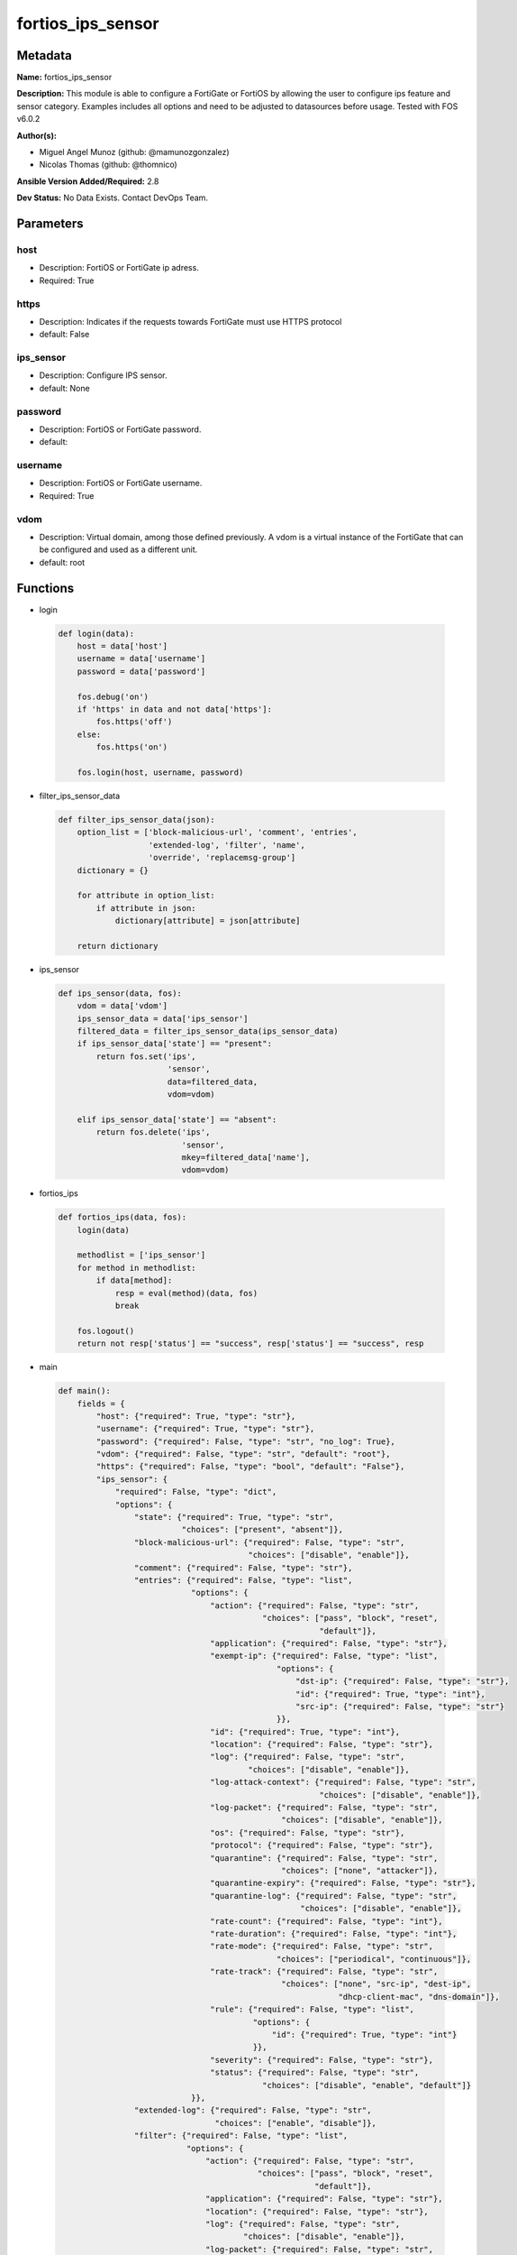 ==================
fortios_ips_sensor
==================


Metadata
--------




**Name:** fortios_ips_sensor

**Description:** This module is able to configure a FortiGate or FortiOS by allowing the user to configure ips feature and sensor category. Examples includes all options and need to be adjusted to datasources before usage. Tested with FOS v6.0.2


**Author(s):** 

- Miguel Angel Munoz (github: @mamunozgonzalez)

- Nicolas Thomas (github: @thomnico)



**Ansible Version Added/Required:** 2.8

**Dev Status:** No Data Exists. Contact DevOps Team.

Parameters
----------

host
++++

- Description: FortiOS or FortiGate ip adress.

  

- Required: True

https
+++++

- Description: Indicates if the requests towards FortiGate must use HTTPS protocol

  

- default: False

ips_sensor
++++++++++

- Description: Configure IPS sensor.

  

- default: None

password
++++++++

- Description: FortiOS or FortiGate password.

  

- default: 

username
++++++++

- Description: FortiOS or FortiGate username.

  

- Required: True

vdom
++++

- Description: Virtual domain, among those defined previously. A vdom is a virtual instance of the FortiGate that can be configured and used as a different unit.

  

- default: root




Functions
---------




- login

 .. code-block:: python

    def login(data):
        host = data['host']
        username = data['username']
        password = data['password']
    
        fos.debug('on')
        if 'https' in data and not data['https']:
            fos.https('off')
        else:
            fos.https('on')
    
        fos.login(host, username, password)
    
    

- filter_ips_sensor_data

 .. code-block:: python

    def filter_ips_sensor_data(json):
        option_list = ['block-malicious-url', 'comment', 'entries',
                       'extended-log', 'filter', 'name',
                       'override', 'replacemsg-group']
        dictionary = {}
    
        for attribute in option_list:
            if attribute in json:
                dictionary[attribute] = json[attribute]
    
        return dictionary
    
    

- ips_sensor

 .. code-block:: python

    def ips_sensor(data, fos):
        vdom = data['vdom']
        ips_sensor_data = data['ips_sensor']
        filtered_data = filter_ips_sensor_data(ips_sensor_data)
        if ips_sensor_data['state'] == "present":
            return fos.set('ips',
                           'sensor',
                           data=filtered_data,
                           vdom=vdom)
    
        elif ips_sensor_data['state'] == "absent":
            return fos.delete('ips',
                              'sensor',
                              mkey=filtered_data['name'],
                              vdom=vdom)
    
    

- fortios_ips

 .. code-block:: python

    def fortios_ips(data, fos):
        login(data)
    
        methodlist = ['ips_sensor']
        for method in methodlist:
            if data[method]:
                resp = eval(method)(data, fos)
                break
    
        fos.logout()
        return not resp['status'] == "success", resp['status'] == "success", resp
    
    

- main

 .. code-block:: python

    def main():
        fields = {
            "host": {"required": True, "type": "str"},
            "username": {"required": True, "type": "str"},
            "password": {"required": False, "type": "str", "no_log": True},
            "vdom": {"required": False, "type": "str", "default": "root"},
            "https": {"required": False, "type": "bool", "default": "False"},
            "ips_sensor": {
                "required": False, "type": "dict",
                "options": {
                    "state": {"required": True, "type": "str",
                              "choices": ["present", "absent"]},
                    "block-malicious-url": {"required": False, "type": "str",
                                            "choices": ["disable", "enable"]},
                    "comment": {"required": False, "type": "str"},
                    "entries": {"required": False, "type": "list",
                                "options": {
                                    "action": {"required": False, "type": "str",
                                               "choices": ["pass", "block", "reset",
                                                           "default"]},
                                    "application": {"required": False, "type": "str"},
                                    "exempt-ip": {"required": False, "type": "list",
                                                  "options": {
                                                      "dst-ip": {"required": False, "type": "str"},
                                                      "id": {"required": True, "type": "int"},
                                                      "src-ip": {"required": False, "type": "str"}
                                                  }},
                                    "id": {"required": True, "type": "int"},
                                    "location": {"required": False, "type": "str"},
                                    "log": {"required": False, "type": "str",
                                            "choices": ["disable", "enable"]},
                                    "log-attack-context": {"required": False, "type": "str",
                                                           "choices": ["disable", "enable"]},
                                    "log-packet": {"required": False, "type": "str",
                                                   "choices": ["disable", "enable"]},
                                    "os": {"required": False, "type": "str"},
                                    "protocol": {"required": False, "type": "str"},
                                    "quarantine": {"required": False, "type": "str",
                                                   "choices": ["none", "attacker"]},
                                    "quarantine-expiry": {"required": False, "type": "str"},
                                    "quarantine-log": {"required": False, "type": "str",
                                                       "choices": ["disable", "enable"]},
                                    "rate-count": {"required": False, "type": "int"},
                                    "rate-duration": {"required": False, "type": "int"},
                                    "rate-mode": {"required": False, "type": "str",
                                                  "choices": ["periodical", "continuous"]},
                                    "rate-track": {"required": False, "type": "str",
                                                   "choices": ["none", "src-ip", "dest-ip",
                                                               "dhcp-client-mac", "dns-domain"]},
                                    "rule": {"required": False, "type": "list",
                                             "options": {
                                                 "id": {"required": True, "type": "int"}
                                             }},
                                    "severity": {"required": False, "type": "str"},
                                    "status": {"required": False, "type": "str",
                                               "choices": ["disable", "enable", "default"]}
                                }},
                    "extended-log": {"required": False, "type": "str",
                                     "choices": ["enable", "disable"]},
                    "filter": {"required": False, "type": "list",
                               "options": {
                                   "action": {"required": False, "type": "str",
                                              "choices": ["pass", "block", "reset",
                                                          "default"]},
                                   "application": {"required": False, "type": "str"},
                                   "location": {"required": False, "type": "str"},
                                   "log": {"required": False, "type": "str",
                                           "choices": ["disable", "enable"]},
                                   "log-packet": {"required": False, "type": "str",
                                                  "choices": ["disable", "enable"]},
                                   "name": {"required": True, "type": "str"},
                                   "os": {"required": False, "type": "str"},
                                   "protocol": {"required": False, "type": "str"},
                                   "quarantine": {"required": False, "type": "str",
                                                  "choices": ["none", "attacker"]},
                                   "quarantine-expiry": {"required": False, "type": "int"},
                                   "quarantine-log": {"required": False, "type": "str",
                                                      "choices": ["disable", "enable"]},
                                   "severity": {"required": False, "type": "str"},
                                   "status": {"required": False, "type": "str",
                                              "choices": ["disable", "enable", "default"]}
                               }},
                    "name": {"required": True, "type": "str"},
                    "override": {"required": False, "type": "list",
                                 "options": {
                                     "action": {"required": False, "type": "str",
                                                "choices": ["pass", "block", "reset"]},
                                     "exempt-ip": {"required": False, "type": "list",
                                                   "options": {
                                                       "dst-ip": {"required": False, "type": "str"},
                                                       "id": {"required": True, "type": "int"},
                                                       "src-ip": {"required": False, "type": "str"}
                                                   }},
                                     "log": {"required": False, "type": "str",
                                             "choices": ["disable", "enable"]},
                                     "log-packet": {"required": False, "type": "str",
                                                    "choices": ["disable", "enable"]},
                                     "quarantine": {"required": False, "type": "str",
                                                    "choices": ["none", "attacker"]},
                                     "quarantine-expiry": {"required": False, "type": "int"},
                                     "quarantine-log": {"required": False, "type": "str",
                                                        "choices": ["disable", "enable"]},
                                     "rule-id": {"required": True, "type": "int"},
                                     "status": {"required": False, "type": "str",
                                                "choices": ["disable", "enable"]}
                                 }},
                    "replacemsg-group": {"required": False, "type": "str"}
    
                }
            }
        }
    
        module = AnsibleModule(argument_spec=fields,
                               supports_check_mode=False)
        try:
            from fortiosapi import FortiOSAPI
        except ImportError:
            module.fail_json(msg="fortiosapi module is required")
    
        global fos
        fos = FortiOSAPI()
    
        is_error, has_changed, result = fortios_ips(module.params, fos)
    
        if not is_error:
            module.exit_json(changed=has_changed, meta=result)
        else:
            module.fail_json(msg="Error in repo", meta=result)
    
    



Module Source Code
------------------

.. code-block:: python

    #!/usr/bin/python
    from __future__ import (absolute_import, division, print_function)
    # Copyright 2018 Fortinet, Inc.
    #
    # This program is free software: you can redistribute it and/or modify
    # it under the terms of the GNU General Public License as published by
    # the Free Software Foundation, either version 3 of the License, or
    # (at your option) any later version.
    #
    # This program is distributed in the hope that it will be useful,
    # but WITHOUT ANY WARRANTY; without even the implied warranty of
    # MERCHANTABILITY or FITNESS FOR A PARTICULAR PURPOSE.  See the
    # GNU General Public License for more details.
    #
    # You should have received a copy of the GNU General Public License
    # along with this program.  If not, see <https://www.gnu.org/licenses/>.
    #
    # the lib use python logging can get it if the following is set in your
    # Ansible config.
    
    __metaclass__ = type
    
    ANSIBLE_METADATA = {'status': ['preview'],
                        'supported_by': 'community',
                        'metadata_version': '1.1'}
    
    DOCUMENTATION = '''
    ---
    module: fortios_ips_sensor
    short_description: Configure IPS sensor.
    description:
        - This module is able to configure a FortiGate or FortiOS by
          allowing the user to configure ips feature and sensor category.
          Examples includes all options and need to be adjusted to datasources before usage.
          Tested with FOS v6.0.2
    version_added: "2.8"
    author:
        - Miguel Angel Munoz (@mamunozgonzalez)
        - Nicolas Thomas (@thomnico)
    notes:
        - Requires fortiosapi library developed by Fortinet
        - Run as a local_action in your playbook
    requirements:
        - fortiosapi>=0.9.8
    options:
        host:
           description:
                - FortiOS or FortiGate ip adress.
           required: true
        username:
            description:
                - FortiOS or FortiGate username.
            required: true
        password:
            description:
                - FortiOS or FortiGate password.
            default: ""
        vdom:
            description:
                - Virtual domain, among those defined previously. A vdom is a
                  virtual instance of the FortiGate that can be configured and
                  used as a different unit.
            default: root
        https:
            description:
                - Indicates if the requests towards FortiGate must use HTTPS
                  protocol
            type: bool
            default: false
        ips_sensor:
            description:
                - Configure IPS sensor.
            default: null
            suboptions:
                state:
                    description:
                        - Indicates whether to create or remove the object
                    choices:
                        - present
                        - absent
                block-malicious-url:
                    description:
                        - Enable/disable malicious URL blocking.
                    choices:
                        - disable
                        - enable
                comment:
                    description:
                        - Comment.
                entries:
                    description:
                        - IPS sensor filter.
                    suboptions:
                        action:
                            description:
                                - Action taken with traffic in which signatures are detected.
                            choices:
                                - pass
                                - block
                                - reset
                                - default
                        application:
                            description:
                                - Applications to be protected. set application ? lists available applications. all includes all applications. other includes all
                                   unlisted applications.
                        exempt-ip:
                            description:
                                - Traffic from selected source or destination IP addresses is exempt from this signature.
                            suboptions:
                                dst-ip:
                                    description:
                                        - Destination IP address and netmask.
                                id:
                                    description:
                                        - Exempt IP ID.
                                    required: true
                                src-ip:
                                    description:
                                        - Source IP address and netmask.
                        id:
                            description:
                                - Rule ID in IPS database (0 - 4294967295).
                            required: true
                        location:
                            description:
                                - Protect client or server traffic.
                        log:
                            description:
                                - Enable/disable logging of signatures included in filter.
                            choices:
                                - disable
                                - enable
                        log-attack-context:
                            description:
                                - "Enable/disable logging of attack context: URL buffer, header buffer, body buffer, packet buffer."
                            choices:
                                - disable
                                - enable
                        log-packet:
                            description:
                                - Enable/disable packet logging. Enable to save the packet that triggers the filter. You can download the packets in pcap format
                                   for diagnostic use.
                            choices:
                                - disable
                                - enable
                        os:
                            description:
                                - Operating systems to be protected.  all includes all operating systems. other includes all unlisted operating systems.
                        protocol:
                            description:
                                - Protocols to be examined. set protocol ? lists available protocols. all includes all protocols. other includes all unlisted
                                   protocols.
                        quarantine:
                            description:
                                - Quarantine method.
                            choices:
                                - none
                                - attacker
                        quarantine-expiry:
                            description:
                                - Duration of quarantine. (Format ###d##h##m, minimum 1m, maximum 364d23h59m, default = 5m). Requires quarantine set to attacker.
                        quarantine-log:
                            description:
                                - Enable/disable quarantine logging.
                            choices:
                                - disable
                                - enable
                        rate-count:
                            description:
                                - Count of the rate.
                        rate-duration:
                            description:
                                - Duration (sec) of the rate.
                        rate-mode:
                            description:
                                - Rate limit mode.
                            choices:
                                - periodical
                                - continuous
                        rate-track:
                            description:
                                - Track the packet protocol field.
                            choices:
                                - none
                                - src-ip
                                - dest-ip
                                - dhcp-client-mac
                                - dns-domain
                        rule:
                            description:
                                - Identifies the predefined or custom IPS signatures to add to the sensor.
                            suboptions:
                                id:
                                    description:
                                        - Rule IPS.
                                    required: true
                        severity:
                            description:
                                - Relative severity of the signature, from info to critical. Log messages generated by the signature include the severity.
                        status:
                            description:
                                - Status of the signatures included in filter. default enables the filter and only use filters with default status of enable.
                                   Filters with default status of disable will not be used.
                            choices:
                                - disable
                                - enable
                                - default
                extended-log:
                    description:
                        - Enable/disable extended logging.
                    choices:
                        - enable
                        - disable
                filter:
                    description:
                        - IPS sensor filter.
                    suboptions:
                        action:
                            description:
                                - Action of selected rules.
                            choices:
                                - pass
                                - block
                                - reset
                                - default
                        application:
                            description:
                                - Vulnerable application filter.
                        location:
                            description:
                                - Vulnerability location filter.
                        log:
                            description:
                                - Enable/disable logging of selected rules.
                            choices:
                                - disable
                                - enable
                        log-packet:
                            description:
                                - Enable/disable packet logging of selected rules.
                            choices:
                                - disable
                                - enable
                        name:
                            description:
                                - Filter name.
                            required: true
                        os:
                            description:
                                - Vulnerable OS filter.
                        protocol:
                            description:
                                - Vulnerable protocol filter.
                        quarantine:
                            description:
                                - Quarantine IP or interface.
                            choices:
                                - none
                                - attacker
                        quarantine-expiry:
                            description:
                                - Duration of quarantine in minute.
                        quarantine-log:
                            description:
                                - Enable/disable logging of selected quarantine.
                            choices:
                                - disable
                                - enable
                        severity:
                            description:
                                - Vulnerability severity filter.
                        status:
                            description:
                                - Selected rules status.
                            choices:
                                - disable
                                - enable
                                - default
                name:
                    description:
                        - Sensor name.
                    required: true
                override:
                    description:
                        - IPS override rule.
                    suboptions:
                        action:
                            description:
                                - Action of override rule.
                            choices:
                                - pass
                                - block
                                - reset
                        exempt-ip:
                            description:
                                - Exempted IP.
                            suboptions:
                                dst-ip:
                                    description:
                                        - Destination IP address and netmask.
                                id:
                                    description:
                                        - Exempt IP ID.
                                    required: true
                                src-ip:
                                    description:
                                        - Source IP address and netmask.
                        log:
                            description:
                                - Enable/disable logging.
                            choices:
                                - disable
                                - enable
                        log-packet:
                            description:
                                - Enable/disable packet logging.
                            choices:
                                - disable
                                - enable
                        quarantine:
                            description:
                                - Quarantine IP or interface.
                            choices:
                                - none
                                - attacker
                        quarantine-expiry:
                            description:
                                - Duration of quarantine in minute.
                        quarantine-log:
                            description:
                                - Enable/disable logging of selected quarantine.
                            choices:
                                - disable
                                - enable
                        rule-id:
                            description:
                                - Override rule ID.
                            required: true
                        status:
                            description:
                                - Enable/disable status of override rule.
                            choices:
                                - disable
                                - enable
                replacemsg-group:
                    description:
                        - Replacement message group. Source system.replacemsg-group.name.
    '''
    
    EXAMPLES = '''
    - hosts: localhost
      vars:
       host: "192.168.122.40"
       username: "admin"
       password: ""
       vdom: "root"
      tasks:
      - name: Configure IPS sensor.
        fortios_ips_sensor:
          host:  "{{  host }}"
          username: "{{ username }}"
          password: "{{ password }}"
          vdom:  "{{  vdom }}"
          ips_sensor:
            state: "present"
            block-malicious-url: "disable"
            comment: "Comment."
            entries:
             -
                action: "pass"
                application: "<your_own_value>"
                exempt-ip:
                 -
                    dst-ip: "<your_own_value>"
                    id:  "10"
                    src-ip: "<your_own_value>"
                id:  "12"
                location: "<your_own_value>"
                log: "disable"
                log-attack-context: "disable"
                log-packet: "disable"
                os: "<your_own_value>"
                protocol: "<your_own_value>"
                quarantine: "none"
                quarantine-expiry: "<your_own_value>"
                quarantine-log: "disable"
                rate-count: "22"
                rate-duration: "23"
                rate-mode: "periodical"
                rate-track: "none"
                rule:
                 -
                    id:  "27"
                severity: "<your_own_value>"
                status: "disable"
            extended-log: "enable"
            filter:
             -
                action: "pass"
                application: "<your_own_value>"
                location: "<your_own_value>"
                log: "disable"
                log-packet: "disable"
                name: "default_name_37"
                os: "<your_own_value>"
                protocol: "<your_own_value>"
                quarantine: "none"
                quarantine-expiry: "41"
                quarantine-log: "disable"
                severity: "<your_own_value>"
                status: "disable"
            name: "default_name_45"
            override:
             -
                action: "pass"
                exempt-ip:
                 -
                    dst-ip: "<your_own_value>"
                    id:  "50"
                    src-ip: "<your_own_value>"
                log: "disable"
                log-packet: "disable"
                quarantine: "none"
                quarantine-expiry: "55"
                quarantine-log: "disable"
                rule-id: "57"
                status: "disable"
            replacemsg-group: "<your_own_value> (source system.replacemsg-group.name)"
    '''
    
    RETURN = '''
    build:
      description: Build number of the fortigate image
      returned: always
      type: str
      sample: '1547'
    http_method:
      description: Last method used to provision the content into FortiGate
      returned: always
      type: str
      sample: 'PUT'
    http_status:
      description: Last result given by FortiGate on last operation applied
      returned: always
      type: str
      sample: "200"
    mkey:
      description: Master key (id) used in the last call to FortiGate
      returned: success
      type: str
      sample: "key1"
    name:
      description: Name of the table used to fulfill the request
      returned: always
      type: str
      sample: "urlfilter"
    path:
      description: Path of the table used to fulfill the request
      returned: always
      type: str
      sample: "webfilter"
    revision:
      description: Internal revision number
      returned: always
      type: str
      sample: "17.0.2.10658"
    serial:
      description: Serial number of the unit
      returned: always
      type: str
      sample: "FGVMEVYYQT3AB5352"
    status:
      description: Indication of the operation's result
      returned: always
      type: str
      sample: "success"
    vdom:
      description: Virtual domain used
      returned: always
      type: str
      sample: "root"
    version:
      description: Version of the FortiGate
      returned: always
      type: str
      sample: "v5.6.3"
    
    '''
    
    from ansible.module_utils.basic import AnsibleModule
    
    fos = None
    
    
    def login(data):
        host = data['host']
        username = data['username']
        password = data['password']
    
        fos.debug('on')
        if 'https' in data and not data['https']:
            fos.https('off')
        else:
            fos.https('on')
    
        fos.login(host, username, password)
    
    
    def filter_ips_sensor_data(json):
        option_list = ['block-malicious-url', 'comment', 'entries',
                       'extended-log', 'filter', 'name',
                       'override', 'replacemsg-group']
        dictionary = {}
    
        for attribute in option_list:
            if attribute in json:
                dictionary[attribute] = json[attribute]
    
        return dictionary
    
    
    def ips_sensor(data, fos):
        vdom = data['vdom']
        ips_sensor_data = data['ips_sensor']
        filtered_data = filter_ips_sensor_data(ips_sensor_data)
        if ips_sensor_data['state'] == "present":
            return fos.set('ips',
                           'sensor',
                           data=filtered_data,
                           vdom=vdom)
    
        elif ips_sensor_data['state'] == "absent":
            return fos.delete('ips',
                              'sensor',
                              mkey=filtered_data['name'],
                              vdom=vdom)
    
    
    def fortios_ips(data, fos):
        login(data)
    
        methodlist = ['ips_sensor']
        for method in methodlist:
            if data[method]:
                resp = eval(method)(data, fos)
                break
    
        fos.logout()
        return not resp['status'] == "success", resp['status'] == "success", resp
    
    
    def main():
        fields = {
            "host": {"required": True, "type": "str"},
            "username": {"required": True, "type": "str"},
            "password": {"required": False, "type": "str", "no_log": True},
            "vdom": {"required": False, "type": "str", "default": "root"},
            "https": {"required": False, "type": "bool", "default": "False"},
            "ips_sensor": {
                "required": False, "type": "dict",
                "options": {
                    "state": {"required": True, "type": "str",
                              "choices": ["present", "absent"]},
                    "block-malicious-url": {"required": False, "type": "str",
                                            "choices": ["disable", "enable"]},
                    "comment": {"required": False, "type": "str"},
                    "entries": {"required": False, "type": "list",
                                "options": {
                                    "action": {"required": False, "type": "str",
                                               "choices": ["pass", "block", "reset",
                                                           "default"]},
                                    "application": {"required": False, "type": "str"},
                                    "exempt-ip": {"required": False, "type": "list",
                                                  "options": {
                                                      "dst-ip": {"required": False, "type": "str"},
                                                      "id": {"required": True, "type": "int"},
                                                      "src-ip": {"required": False, "type": "str"}
                                                  }},
                                    "id": {"required": True, "type": "int"},
                                    "location": {"required": False, "type": "str"},
                                    "log": {"required": False, "type": "str",
                                            "choices": ["disable", "enable"]},
                                    "log-attack-context": {"required": False, "type": "str",
                                                           "choices": ["disable", "enable"]},
                                    "log-packet": {"required": False, "type": "str",
                                                   "choices": ["disable", "enable"]},
                                    "os": {"required": False, "type": "str"},
                                    "protocol": {"required": False, "type": "str"},
                                    "quarantine": {"required": False, "type": "str",
                                                   "choices": ["none", "attacker"]},
                                    "quarantine-expiry": {"required": False, "type": "str"},
                                    "quarantine-log": {"required": False, "type": "str",
                                                       "choices": ["disable", "enable"]},
                                    "rate-count": {"required": False, "type": "int"},
                                    "rate-duration": {"required": False, "type": "int"},
                                    "rate-mode": {"required": False, "type": "str",
                                                  "choices": ["periodical", "continuous"]},
                                    "rate-track": {"required": False, "type": "str",
                                                   "choices": ["none", "src-ip", "dest-ip",
                                                               "dhcp-client-mac", "dns-domain"]},
                                    "rule": {"required": False, "type": "list",
                                             "options": {
                                                 "id": {"required": True, "type": "int"}
                                             }},
                                    "severity": {"required": False, "type": "str"},
                                    "status": {"required": False, "type": "str",
                                               "choices": ["disable", "enable", "default"]}
                                }},
                    "extended-log": {"required": False, "type": "str",
                                     "choices": ["enable", "disable"]},
                    "filter": {"required": False, "type": "list",
                               "options": {
                                   "action": {"required": False, "type": "str",
                                              "choices": ["pass", "block", "reset",
                                                          "default"]},
                                   "application": {"required": False, "type": "str"},
                                   "location": {"required": False, "type": "str"},
                                   "log": {"required": False, "type": "str",
                                           "choices": ["disable", "enable"]},
                                   "log-packet": {"required": False, "type": "str",
                                                  "choices": ["disable", "enable"]},
                                   "name": {"required": True, "type": "str"},
                                   "os": {"required": False, "type": "str"},
                                   "protocol": {"required": False, "type": "str"},
                                   "quarantine": {"required": False, "type": "str",
                                                  "choices": ["none", "attacker"]},
                                   "quarantine-expiry": {"required": False, "type": "int"},
                                   "quarantine-log": {"required": False, "type": "str",
                                                      "choices": ["disable", "enable"]},
                                   "severity": {"required": False, "type": "str"},
                                   "status": {"required": False, "type": "str",
                                              "choices": ["disable", "enable", "default"]}
                               }},
                    "name": {"required": True, "type": "str"},
                    "override": {"required": False, "type": "list",
                                 "options": {
                                     "action": {"required": False, "type": "str",
                                                "choices": ["pass", "block", "reset"]},
                                     "exempt-ip": {"required": False, "type": "list",
                                                   "options": {
                                                       "dst-ip": {"required": False, "type": "str"},
                                                       "id": {"required": True, "type": "int"},
                                                       "src-ip": {"required": False, "type": "str"}
                                                   }},
                                     "log": {"required": False, "type": "str",
                                             "choices": ["disable", "enable"]},
                                     "log-packet": {"required": False, "type": "str",
                                                    "choices": ["disable", "enable"]},
                                     "quarantine": {"required": False, "type": "str",
                                                    "choices": ["none", "attacker"]},
                                     "quarantine-expiry": {"required": False, "type": "int"},
                                     "quarantine-log": {"required": False, "type": "str",
                                                        "choices": ["disable", "enable"]},
                                     "rule-id": {"required": True, "type": "int"},
                                     "status": {"required": False, "type": "str",
                                                "choices": ["disable", "enable"]}
                                 }},
                    "replacemsg-group": {"required": False, "type": "str"}
    
                }
            }
        }
    
        module = AnsibleModule(argument_spec=fields,
                               supports_check_mode=False)
        try:
            from fortiosapi import FortiOSAPI
        except ImportError:
            module.fail_json(msg="fortiosapi module is required")
    
        global fos
        fos = FortiOSAPI()
    
        is_error, has_changed, result = fortios_ips(module.params, fos)
    
        if not is_error:
            module.exit_json(changed=has_changed, meta=result)
        else:
            module.fail_json(msg="Error in repo", meta=result)
    
    
    if __name__ == '__main__':
        main()


